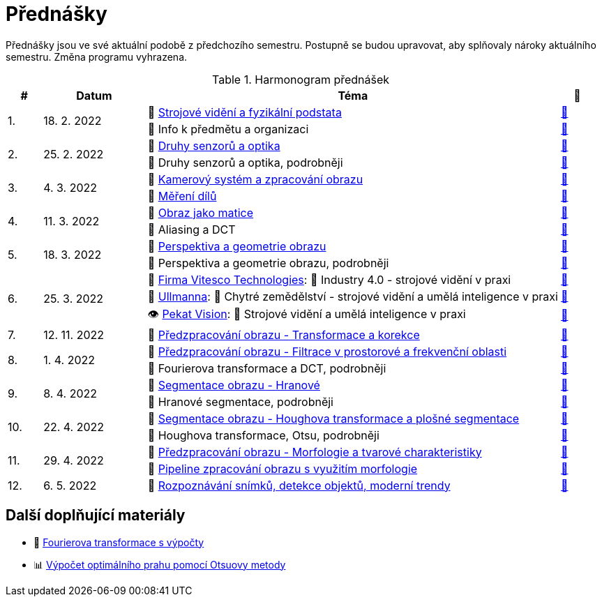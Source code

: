 = Přednášky

Přednášky jsou ve své aktuální podobě z předchozího semestru. Postupně se budou upravovat, aby splňovaly nároky aktuálního semestru. Změna programu vyhrazena.

.Harmonogram přednášek
[cols="^1,3,12,^1", options="header,footer"]
|=======================
| # | Datum      | Téma | 🎥

.2+| 1.
.2+| 18. 2. 2022
| 📖{nbsp}link:files/bi-svz-01-strojove-videni-a-fyzikalni-podstata.pdf[Strojové vidění a fyzikální podstata]
| link:https://youtu.be/psqkcTZ8APs[📼]
<| 💬{nbsp}Info k předmětu a organizaci
^| link:https://youtu.be/QNUftCo5f_Y[📼]

.2+| 2.
.2+| 25. 2. 2022
| 📖{nbsp}link:files/bi-svz-02-druhy-senzoru-a-optika.pdf[Druhy senzorů a optika]
| link:https://youtu.be/dli9cXnFhpo[📼]
<| 💬{nbsp}Druhy senzorů a optika, podrobněji
^| link:https://youtu.be/jJb497X37qo[📼]

.2+| 3.
.2+| 4. 3. 2022
| 📖{nbsp}link:files/bi-svz-03-kamerovy-system-a-zpracovani-obrazu.pdf[Kamerový systém a zpracování obrazu]
| link:https://youtu.be/eG7EpOe4msk[📼]
<| 📖{nbsp}link:files/bi-svz-03a-mereni-dilu.pdf[Měření dílů]
^| link:https://youtu.be/mrYzwSv-DUc[📼]

.2+| 4.
.2+| 11. 3. 2022
| 📖{nbsp}link:files/bi-svz-04-obraz-jako-matice.pdf[Obraz jako matice]
| link:https://youtu.be/KacwHFYQods[📼]
<| 💬{nbsp}Aliasing a DCT
^| link:https://youtu.be/mhAI-4nA1zw[📼]

.2+| 5.
.2+| 18. 3. 2022
| 📖{nbsp}link:files/bi-svz-05-perspektiva-obrazu.pdf[Perspektiva a geometrie obrazu]
| link:https://youtu.be/nUdqWlqvh8c[📼]
<| 💬{nbsp}Perspektiva a geometrie obrazu, podrobněji
^| link:https://youtu.be/btGz2TGLXuM[📼]

.3+| 6.
.3+| 25. 3. 2022
| 🤖{nbsp}https://vitesco-technologies.com/en/[Firma Vitesco Technologies]: 💬{nbsp}Industry 4.0 - strojové vidění v praxi
| link:https://youtu.be/539thQTNgPo[📼]
<| 🌱{nbsp}https://ullmanna.eu/cs/homepage-cestina/[Ullmanna]: 💬{nbsp}Chytré zemědělství - strojové vidění a umělá inteligence v praxi
^|link:https://youtu.be/VsxtQKGuVTk[📼]
<| 👁{nbsp}https://www.pekatvision.com/cs[Pekat Vision]: 💬{nbsp}Strojové vidění a umělá inteligence v praxi
^|link:https://youtu.be/kL89ZQt09zU[📼]

| 7.
| 12. 11. 2022
| 📖{nbsp}link:files/bi-svz-06-metody-predzpracovani-obrazu-1.pdf[Předzpracování obrazu - Transformace a korekce]
| link:https://youtu.be/Sqole2oLMkA[📼]

.2+| 8.
.2+| 1. 4. 2022
| 📖{nbsp}link:files/bi-svz-07-filtrace-v-prostorove-a-frekvencni-oblasti.pdf[Předzpracování obrazu - Filtrace v prostorové a frekvenční oblasti]
| link:https://youtu.be/anMIwotiO94[📼]
<| 💬{nbsp}Fourierova transformace a DCT, podrobněji
^| link:https://youtu.be/8iOTwA4bxoY[📼]

.2+| 9.
.2+| 8. 4. 2022
| 📖{nbsp}link:files/bi-svz-08-segmentace-obrazu-hranove.pdf[Segmentace obrazu - Hranové]
| link:https://youtu.be/m8Zb7t3fYF8[📼]
<| 💬{nbsp}Hranové segmentace, podrobněji
^| link:https://youtu.be/nZVNvs0g_uk[📼]

.2+| 10.
.2+| 22. 4. 2022
| 📖{nbsp}link:files/bi-svz-09-segmentace-obrazu-plosne.pdf[Segmentace obrazu - Houghova transformace a plošné segmentace]
| link:https://youtu.be/o0J2VNgoDbQ[📼]
<| 💬{nbsp}Houghova transformace, Otsu, podrobněji
^| link:https://youtu.be/Jx4NRcIX2nc[📼]

.2+| 11.
.2+| 29. 4. 2022
| 📖{nbsp}link:files/bi-svz-10-morfologie-a-tvarove-charakteristiky.pdf[Předzpracování obrazu - Morfologie a tvarové charakteristiky] | link:https://youtu.be/KYQEiNktmSw[📼]
<| 📜{nbsp}xref:../showroom/morfologie/index.html[Pipeline zpracování obrazu s využitím morfologie]
^| link:https://youtu.be/mqSSUN-I3Ig[📼]

| 12.
| 6. 5. 2022
| 📖{nbsp}link:files/bi-svz-11-detekce-objektu-a-moderni-trendy.pdf[Rozpoznávání snímků, detekce objektů, moderní trendy]
| link:https://youtu.be/ZX30MnyTrrk[📼]


|=======================

== Další doplňující materiály
* 📖{nbsp}link:files/bi-svz-07-Fourierova-transformace-s-vypocty.pdf[Fourierova transformace s výpočty]
* 📊{nbsp}link:files/Otsu.xlsx[Výpočet optimálního prahu pomocí Otsuovy metody]
